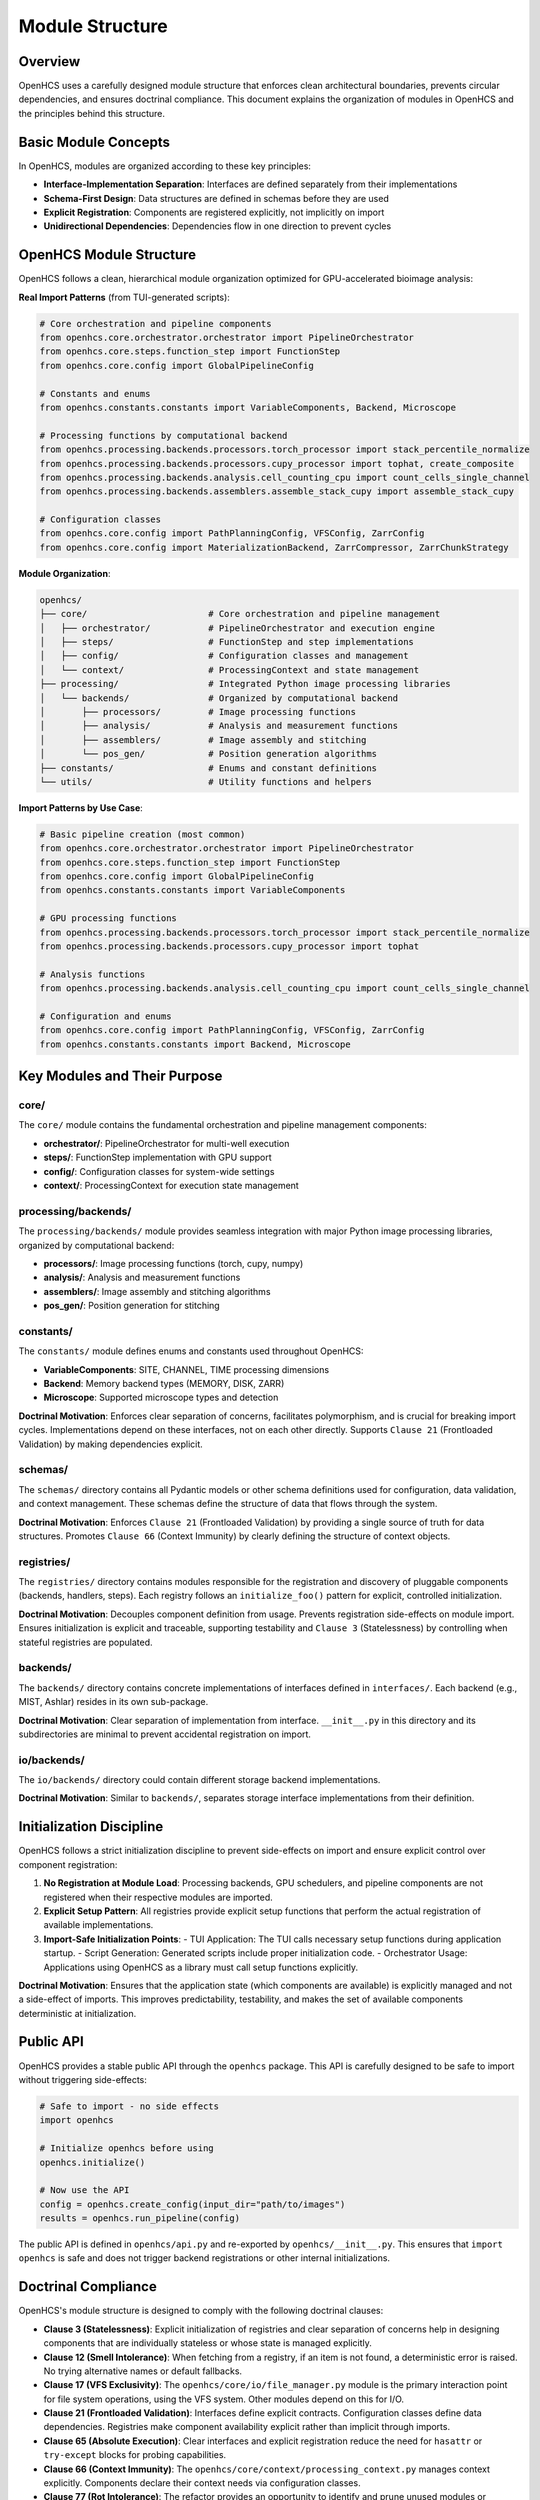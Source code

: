 .. _module-structure:

================
Module Structure
================

.. _module-overview:

Overview
--------

OpenHCS uses a carefully designed module structure that enforces clean architectural boundaries, prevents circular dependencies, and ensures doctrinal compliance. This document explains the organization of modules in OpenHCS and the principles behind this structure.

.. _module-basic-concepts:

Basic Module Concepts
--------------------

In OpenHCS, modules are organized according to these key principles:

* **Interface-Implementation Separation**: Interfaces are defined separately from their implementations
* **Schema-First Design**: Data structures are defined in schemas before they are used
* **Explicit Registration**: Components are registered explicitly, not implicitly on import
* **Unidirectional Dependencies**: Dependencies flow in one direction to prevent cycles

.. _module-directory-structure:

OpenHCS Module Structure
------------------------

OpenHCS follows a clean, hierarchical module organization optimized for GPU-accelerated bioimage analysis:

**Real Import Patterns** (from TUI-generated scripts):

.. code-block:: python

    # Core orchestration and pipeline components
    from openhcs.core.orchestrator.orchestrator import PipelineOrchestrator
    from openhcs.core.steps.function_step import FunctionStep
    from openhcs.core.config import GlobalPipelineConfig

    # Constants and enums
    from openhcs.constants.constants import VariableComponents, Backend, Microscope

    # Processing functions by computational backend
    from openhcs.processing.backends.processors.torch_processor import stack_percentile_normalize
    from openhcs.processing.backends.processors.cupy_processor import tophat, create_composite
    from openhcs.processing.backends.analysis.cell_counting_cpu import count_cells_single_channel
    from openhcs.processing.backends.assemblers.assemble_stack_cupy import assemble_stack_cupy

    # Configuration classes
    from openhcs.core.config import PathPlanningConfig, VFSConfig, ZarrConfig
    from openhcs.core.config import MaterializationBackend, ZarrCompressor, ZarrChunkStrategy

**Module Organization**:

.. code-block:: text

    openhcs/
    ├── core/                       # Core orchestration and pipeline management
    │   ├── orchestrator/           # PipelineOrchestrator and execution engine
    │   ├── steps/                  # FunctionStep and step implementations
    │   ├── config/                 # Configuration classes and management
    │   └── context/                # ProcessingContext and state management
    ├── processing/                 # Integrated Python image processing libraries
    │   └── backends/               # Organized by computational backend
    │       ├── processors/         # Image processing functions
    │       ├── analysis/           # Analysis and measurement functions
    │       ├── assemblers/         # Image assembly and stitching
    │       └── pos_gen/            # Position generation algorithms
    ├── constants/                  # Enums and constant definitions
    └── utils/                      # Utility functions and helpers

**Import Patterns by Use Case**:

.. code-block:: python

    # Basic pipeline creation (most common)
    from openhcs.core.orchestrator.orchestrator import PipelineOrchestrator
    from openhcs.core.steps.function_step import FunctionStep
    from openhcs.core.config import GlobalPipelineConfig
    from openhcs.constants.constants import VariableComponents

    # GPU processing functions
    from openhcs.processing.backends.processors.torch_processor import stack_percentile_normalize
    from openhcs.processing.backends.processors.cupy_processor import tophat

    # Analysis functions
    from openhcs.processing.backends.analysis.cell_counting_cpu import count_cells_single_channel

    # Configuration and enums
    from openhcs.core.config import PathPlanningConfig, VFSConfig, ZarrConfig
    from openhcs.constants.constants import Backend, Microscope

.. _module-key-directories:

Key Modules and Their Purpose
-----------------------------

core/
^^^^^

The ``core/`` module contains the fundamental orchestration and pipeline management components:

- **orchestrator/**: PipelineOrchestrator for multi-well execution
- **steps/**: FunctionStep implementation with GPU support
- **config/**: Configuration classes for system-wide settings
- **context/**: ProcessingContext for execution state management

processing/backends/
^^^^^^^^^^^^^^^^^^^^

The ``processing/backends/`` module provides seamless integration with major Python image processing libraries, organized by computational backend:

- **processors/**: Image processing functions (torch, cupy, numpy)
- **analysis/**: Analysis and measurement functions
- **assemblers/**: Image assembly and stitching algorithms
- **pos_gen/**: Position generation for stitching

constants/
^^^^^^^^^^

The ``constants/`` module defines enums and constants used throughout OpenHCS:

- **VariableComponents**: SITE, CHANNEL, TIME processing dimensions
- **Backend**: Memory backend types (MEMORY, DISK, ZARR)
- **Microscope**: Supported microscope types and detection

**Doctrinal Motivation**: Enforces clear separation of concerns, facilitates polymorphism, and is crucial for breaking import cycles. Implementations depend on these interfaces, not on each other directly. Supports ``Clause 21`` (Frontloaded Validation) by making dependencies explicit.

schemas/
^^^^^^^^

The ``schemas/`` directory contains all Pydantic models or other schema definitions used for configuration, data validation, and context management. These schemas define the structure of data that flows through the system.

**Doctrinal Motivation**: Enforces ``Clause 21`` (Frontloaded Validation) by providing a single source of truth for data structures. Promotes ``Clause 66`` (Context Immunity) by clearly defining the structure of context objects.

registries/
^^^^^^^^^^^

The ``registries/`` directory contains modules responsible for the registration and discovery of pluggable components (backends, handlers, steps). Each registry follows an ``initialize_foo()`` pattern for explicit, controlled initialization.

**Doctrinal Motivation**: Decouples component definition from usage. Prevents registration side-effects on module import. Ensures initialization is explicit and traceable, supporting testability and ``Clause 3`` (Statelessness) by controlling when stateful registries are populated.

backends/
^^^^^^^^^

The ``backends/`` directory contains concrete implementations of interfaces defined in ``interfaces/``. Each backend (e.g., MIST, Ashlar) resides in its own sub-package.

**Doctrinal Motivation**: Clear separation of implementation from interface. ``__init__.py`` in this directory and its subdirectories are minimal to prevent accidental registration on import.

io/backends/
^^^^^^^^^^^^

The ``io/backends/`` directory could contain different storage backend implementations.

**Doctrinal Motivation**: Similar to ``backends/``, separates storage interface implementations from their definition.

.. _module-initialization:

Initialization Discipline
------------------------

OpenHCS follows a strict initialization discipline to prevent side-effects on import and ensure explicit control over component registration:

1. **No Registration at Module Load**: Processing backends, GPU schedulers, and pipeline components are not registered when their respective modules are imported.

2. **Explicit Setup Pattern**: All registries provide explicit setup functions that perform the actual registration of available implementations.

3. **Import-Safe Initialization Points**:
   - TUI Application: The TUI calls necessary setup functions during application startup.
   - Script Generation: Generated scripts include proper initialization code.
   - Orchestrator Usage: Applications using OpenHCS as a library must call setup functions explicitly.

**Doctrinal Motivation**: Ensures that the application state (which components are available) is explicitly managed and not a side-effect of imports. This improves predictability, testability, and makes the set of available components deterministic at initialization.

.. _module-public-api:

Public API
---------

OpenHCS provides a stable public API through the ``openhcs`` package. This API is carefully designed to be safe to import without triggering side-effects:

.. code-block:: python

    # Safe to import - no side effects
    import openhcs

    # Initialize openhcs before using
    openhcs.initialize()

    # Now use the API
    config = openhcs.create_config(input_dir="path/to/images")
    results = openhcs.run_pipeline(config)

The public API is defined in ``openhcs/api.py`` and re-exported by ``openhcs/__init__.py``. This ensures that ``import openhcs`` is safe and does not trigger backend registrations or other internal initializations.

.. _module-doctrinal-compliance:

Doctrinal Compliance
-------------------

OpenHCS's module structure is designed to comply with the following doctrinal clauses:

- **Clause 3 (Statelessness)**: Explicit initialization of registries and clear separation of concerns help in designing components that are individually stateless or whose state is managed explicitly.

- **Clause 12 (Smell Intolerance)**: When fetching from a registry, if an item is not found, a deterministic error is raised. No trying alternative names or default fallbacks.

- **Clause 17 (VFS Exclusivity)**: The ``openhcs/core/io/file_manager.py`` module is the primary interaction point for file system operations, using the VFS system. Other modules depend on this for I/O.

- **Clause 21 (Frontloaded Validation)**: Interfaces define explicit contracts. Configuration classes define data dependencies. Registries make component availability explicit rather than implicit through imports.

- **Clause 65 (Absolute Execution)**: Clear interfaces and explicit registration reduce the need for ``hasattr`` or ``try-except`` blocks for probing capabilities.

- **Clause 66 (Context Immunity)**: The ``openhcs/core/context/processing_context.py`` manages context explicitly. Components declare their context needs via configuration classes.

- **Clause 77 (Rot Intolerance)**: The refactor provides an opportunity to identify and prune unused modules or consolidate overly fragmented ones. Clearer directory responsibilities make rot more apparent.

.. _module-best-practices:

Best Practices
------------

When working with OpenHCS's module structure, follow these best practices:

1. **Import from Public API**: Import from ``openhcs.core`` and ``openhcs.processing`` rather than directly from implementation modules.

2. **Use Configuration Classes**: Define data structures using configuration classes in ``openhcs.core.config`` before using them.

3. **Setup Components Explicitly**: Setup GPU registries and processing backends explicitly, not implicitly on import.

4. **Initialize Before Use**: Call appropriate setup functions before using GPU-accelerated components.

5. **Respect Unidirectional Dependencies**: Ensure dependencies flow in one direction to prevent cycles:
   - Abstract classes should not depend on implementations
   - Configuration should not depend on implementations
   - Implementations should depend on abstract classes and configuration
   - Registries should depend on interfaces, not implementations

6. **Use VirtualPath for I/O**: Always use ``VirtualPath`` for file system operations, not ``Path`` or ``str``.

7. **Declare Context Dependencies**: Use ``StepFieldDependency`` to declare context field dependencies, not direct access to context attributes.

8. **Avoid Runtime Flexibility**: Don't vary behavior based on field presence or state. Use explicit schemas and validation.

9. **Eliminate Dead Code**: Remove unused code, procedural glue, or legacy compatibility layers.

10. **Write Structural Tests**: Tests should enforce structure, not behavior. Use tests in ``tests/rot/`` to verify doctrinal compliance.